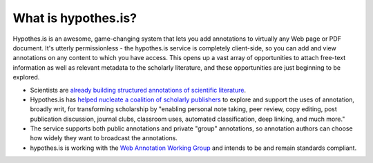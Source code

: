 What is hypothes.is?
====================

Hypothes.is is an awesome, game-changing system that lets you add
annotations to virtually any Web page or PDF document.  It's utterly
permissionless - the hypothes.is service is completely client-side,
so you can add and view annotations on any content to which you have
access.  This opens up a vast array of opportunities to attach
free-text information as well as relevant metadata to the scholarly
literature, and these opportunities are just beginning to be explored.

* Scientists are `already building structured annotations of scientific
  literature <https://hypothes.is/blog/annotating-to-extract-findings-from-scientific-papers/>`__.

* Hypothes.is has `helped nucleate a coalition of scholarly publishers
  <https://hypothes.is/blog/a-coalition-of-over-40-scholarly-publishers/>`__
  to explore and support the uses of annotation, broadly writ, for
  transforming scholarship by "enabling personal note taking, peer
  review, copy editing, post publication discussion, journal clubs,
  classroom uses, automated classification, deep linking, and much
  more."

* The service supports both public annotations and private "group"
  annotations, so annotation authors can choose how widely they want to
  broadcast the annotations.

* hypothes.is is working with the `Web Annotation Working Group
  <https://www.w3.org/annotation/>`__ and intends to be and remain
  standards compliant.
